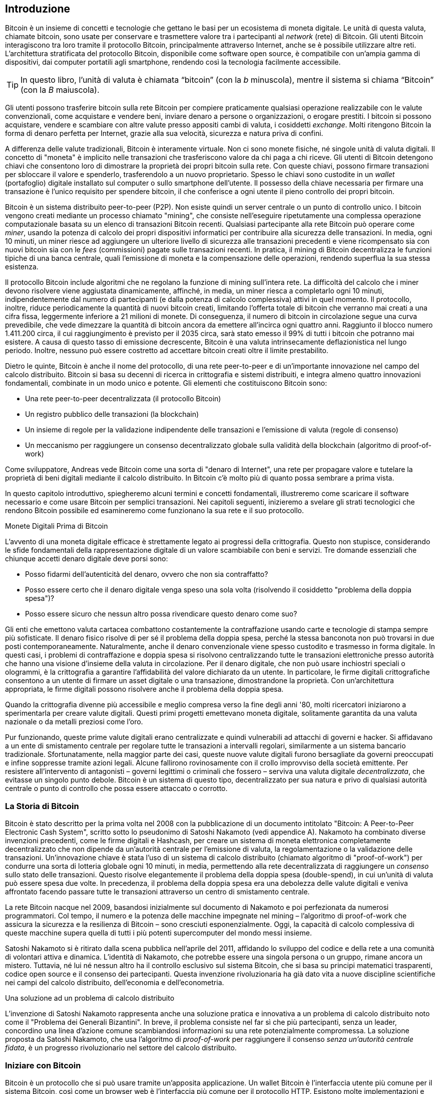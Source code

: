 [role="pagenumrestart"]
[[ch01_intro_what_is_bitcoin]]
== Introduzione

Bitcoin è un insieme di concetti e tecnologie che gettano le basi per un ecosistema di moneta digitale. Le unità di questa valuta, chiamate bitcoin, sono usate per conservare e trasmettere valore tra i partecipanti al _network_ (rete) di Bitcoin. Gli utenti Bitcoin interagiscono tra loro tramite il protocollo Bitcoin, principalmente attraverso Internet, anche se è possibile utilizzare altre reti. L'architettura stratificata del protocollo Bitcoin, disponibile come software open source, è compatibile con un'ampia gamma di dispositivi, dai computer portatili agli smartphone, rendendo così la tecnologia facilmente accessibile.

[TIP]
====
In questo libro, l’unità di valuta è chiamata “bitcoin” (con la _b_ minuscola), mentre il sistema si chiama “Bitcoin” (con la _B_ maiuscola).
====

Gli utenti possono trasferire bitcoin sulla rete Bitcoin per compiere praticamente qualsiasi operazione realizzabile con le valute convenzionali, come acquistare e vendere beni, inviare denaro a persone o organizzazioni, o erogare prestiti. I bitcoin si possono acquistare, vendere e scambiare con altre valute presso appositi cambi di valuta, i cosiddetti _exchange_. Molti ritengono Bitcoin la forma di denaro perfetta per Internet, grazie alla sua velocità, sicurezza e natura priva di confini.

A differenza delle valute tradizionali, Bitcoin è interamente virtuale. Non ci sono monete fisiche, né singole unità di valuta digitali. Il concetto di "moneta" è implicito nelle transazioni che trasferiscono valore da chi paga a chi riceve. Gli utenti di Bitcoin detengono chiavi che consentono loro di dimostrare la proprietà dei propri bitcoin sulla rete. Con queste chiavi, possono firmare transazioni per sbloccare il valore e spenderlo, trasferendolo a un nuovo proprietario. Spesso le chiavi sono custodite in un _wallet_ (portafoglio) digitale installato sul computer o sullo smartphone dell'utente. Il possesso della chiave necessaria per firmare una transazione è l'unico requisito per spendere bitcoin, il che conferisce a ogni utente il pieno controllo dei propri bitcoin.

Bitcoin è un sistema distribuito peer-to-peer (P2P). Non esiste quindi un server centrale o un punto di controllo unico. I bitcoin vengono creati mediante un processo chiamato "mining", che consiste nell'eseguire ripetutamente una complessa operazione computazionale basata su un elenco di transazioni Bitcoin recenti. Qualsiasi partecipante alla rete Bitcoin può operare come _miner_, usando la potenza di calcolo dei propri dispositivi informatici per contribuire alla sicurezza delle transazioni. In media, ogni 10 minuti, un miner riesce ad aggiungere un ulteriore livello di sicurezza alle transazioni precedenti e viene ricompensato sia con nuovi bitcoin sia con le _fees_ (commissioni) pagate sulle transazioni recenti. In pratica, il mining di Bitcoin decentralizza le funzioni tipiche di una banca centrale, quali l'emissione di moneta e la compensazione delle operazioni, rendendo superflua la sua stessa esistenza.

//-- Math for following paragraph --
//total_btc = 0
//for i in range(0, 10_000_000):
//  total_btc += (50 /  (2**int(i/210000)) )
//  if total_btc / 21e6 > 0.99:
//     print(i)
//     break

Il protocollo Bitcoin include algoritmi che ne regolano la funzione di mining sull'intera rete. La difficoltà del calcolo che i miner devono risolvere viene aggiustata dinamicamente, affinché, in media, un miner riesca a completarlo ogni 10 minuti, indipendentemente dal numero di partecipanti (e dalla potenza di calcolo complessiva) attivi in quel momento. Il protocollo, inoltre, riduce periodicamente la quantità di nuovi bitcoin creati, limitando l'offerta totale di bitcoin che verranno mai creati a una cifra fissa, leggermente inferiore a 21 milioni di monete. Di conseguenza, il numero di bitcoin in circolazione segue una curva prevedibile, che vede dimezzare la quantità di bitcoin ancora da emettere all'incirca ogni quattro anni. Raggiunto il blocco numero 1.411.200 circa, il cui raggiungimento è previsto per il 2035 circa, sarà stato emesso il 99% di tutti i bitcoin che potranno mai esistere. A causa di questo tasso di emissione decrescente, Bitcoin è una valuta intrinsecamente deflazionistica nel lungo periodo. Inoltre, nessuno può essere costretto ad accettare bitcoin creati oltre il limite prestabilito.

Dietro le quinte, Bitcoin è anche il nome del protocollo, di una rete peer-to-peer e di un'importante innovazione nel campo del calcolo distribuito. Bitcoin si basa su decenni di ricerca in crittografia e sistemi distribuiti, e integra almeno quattro innovazioni fondamentali, combinate in un modo unico e potente. Gli elementi che costituiscono Bitcoin sono:

- Una rete peer-to-peer decentralizzata (il protocollo Bitcoin)
- Un registro pubblico delle transazioni (la blockchain)
- Un insieme di regole per la validazione indipendente delle transazioni e l'emissione di valuta (regole di consenso)
- Un meccanismo per raggiungere un consenso decentralizzato globale sulla validità della blockchain (algoritmo di proof-of-work)

Come sviluppatore, Andreas vede Bitcoin come una sorta di "denaro di Internet", una rete per propagare valore e tutelare la proprietà di beni digitali mediante il calcolo distribuito. In Bitcoin c'è molto più di quanto possa sembrare a prima vista.

In questo capitolo introduttivo, spiegheremo alcuni termini e concetti fondamentali, illustreremo come scaricare il software necessario e come usare Bitcoin per semplici transazioni. Nei capitoli seguenti, inizieremo a svelare gli strati tecnologici che rendono Bitcoin possibile ed esamineremo come funzionano la sua rete e il suo protocollo.

.Monete Digitali Prima di Bitcoin
****
L'avvento di una moneta digitale efficace è strettamente legato ai progressi della crittografia. Questo non stupisce, considerando le sfide fondamentali della rappresentazione digitale di un valore scambiabile con beni e servizi.
Tre domande essenziali che chiunque accetti denaro digitale deve porsi sono:

*     Posso fidarmi dell'autenticità del denaro, ovvero che non sia contraffatto?
*     Posso essere certo che il denaro digitale venga speso una sola volta (risolvendo il cosiddetto "problema della doppia spesa")?
*     Posso essere sicuro che nessun altro possa rivendicare questo denaro come suo?

Gli enti che emettono valuta cartacea combattono costantemente la contraffazione usando carte e tecnologie di stampa sempre più sofisticate. Il denaro fisico risolve di per sé il problema della doppia spesa, perché la stessa banconota non può trovarsi in due posti contemporaneamente. Naturalmente, anche il denaro convenzionale viene spesso custodito e trasmesso in forma digitale. In questi casi, i problemi di contraffazione e doppia spesa si risolvono centralizzando tutte le transazioni elettroniche presso autorità che hanno una visione d'insieme della valuta in circolazione. Per il denaro digitale, che non può usare inchiostri speciali o ologrammi, è la crittografia a garantire l'affidabilità del valore dichiarato da un utente. In particolare, le firme digitali crittografiche consentono a un utente di firmare un asset digitale o una transazione, dimostrandone la proprietà. Con un'architettura appropriata, le firme digitali possono risolvere anche il problema della doppia spesa.

Quando la crittografia divenne più accessibile e meglio compresa verso la fine degli anni '80, molti ricercatori iniziarono a sperimentarla per creare valute digitali. Questi primi progetti emettevano moneta digitale, solitamente garantita da una valuta nazionale o da metalli preziosi come l'oro.

Pur funzionando, queste prime valute digitali erano centralizzate e quindi vulnerabili ad attacchi di governi e hacker. Si affidavano a un ente di smistamento centrale per regolare tutte le transazioni a intervalli regolari, similarmente a un sistema bancario tradizionale. Sfortunatamente, nella maggior parte dei casi, queste nuove valute digitali furono bersagliate da governi preoccupati e infine soppresse tramite azioni legali. Alcune fallirono rovinosamente con il crollo improvviso della società emittente.
Per resistere all'intervento di antagonisti – governi legittimi o criminali che fossero – serviva una valuta digitale _decentralizzata_, che evitasse un singolo punto debole. Bitcoin è un sistema di questo tipo, decentralizzato per sua natura e privo di qualsiasi autorità centrale o punto di controllo che possa essere attaccato o corrotto.
****


=== La Storia di Bitcoin

Bitcoin è stato descritto per la prima volta nel 2008 con la pubblicazione di un documento intitolato "Bitcoin: A Peer-to-Peer Electronic Cash System", scritto sotto lo pseudonimo di Satoshi Nakamoto (vedi appendice A). Nakamoto ha combinato diverse invenzioni precedenti, come le firme digitali e Hashcash, per creare un sistema di moneta elettronica completamente decentralizzato che non dipende da un'autorità centrale per l'emissione di valuta, la regolamentazione o la validazione delle transazioni. Un'innovazione chiave è stata l'uso di un sistema di calcolo distribuito (chiamato algoritmo di "proof-of-work") per condurre una sorta di lotteria globale ogni 10 minuti, in media, permettendo alla rete decentralizzata di raggiungere un _consenso_ sullo stato delle transazioni. Questo risolve elegantemente il problema della doppia spesa (double-spend), in cui un'unità di valuta può essere spesa due volte. In precedenza, il problema della doppia spesa era una debolezza delle valute digitali e veniva affrontato facendo passare tutte le transazioni attraverso un centro di smistamento centrale.

La rete Bitcoin nacque nel 2009, basandosi inizialmente sul documento di Nakamoto e poi perfezionata da numerosi programmatori. Col tempo, il numero e la potenza delle macchine impegnate nel mining – l'algoritmo di proof-of-work che assicura la sicurezza e la resilienza di Bitcoin – sono cresciuti esponenzialmente. Oggi, la capacità di calcolo complessiva di queste macchine supera quella di tutti i più potenti supercomputer del mondo messi insieme.

Satoshi Nakamoto si è ritirato dalla scena pubblica nell'aprile del 2011, affidando lo sviluppo del codice e della rete a una comunità di volontari attiva e dinamica. L'identità di Nakamoto, che potrebbe essere una singola persona o un gruppo, rimane ancora un mistero. Tuttavia, né lui né nessun altro ha il controllo esclusivo sul sistema Bitcoin, che si basa su principi matematici trasparenti, codice open source e il consenso dei partecipanti. Questa invenzione rivoluzionaria ha già dato vita a nuove discipline scientifiche nei campi del calcolo distribuito, dell'economia e dell'econometria.

.Una soluzione ad un problema di calcolo distribuito
****
L'invenzione di Satoshi Nakamoto rappresenta anche una soluzione pratica e innovativa a un problema di calcolo distribuito noto come il "Problema dei Generali Bizantini". In breve, il problema consiste nel far sì che più partecipanti, senza un leader, concordino una linea d'azione comune scambiandosi informazioni su una rete potenzialmente compromessa. La soluzione proposta da Satoshi Nakamoto, che usa l'algoritmo di _proof-of-work_ per raggiungere il consenso _senza un'autorità centrale fidata_, è un progresso rivoluzionario nel settore del calcolo distribuito.
****

=== Iniziare con Bitcoin 

Bitcoin è un protocollo che si può usare tramite un'apposita applicazione. Un wallet Bitcoin è l'interfaccia utente più comune per il sistema Bitcoin, così come un browser web è l'interfaccia più comune per il protocollo HTTP. Esistono molte implementazioni e versioni di wallet Bitcoin, proprio come esistono diversi browser (es. Chrome, Safari, Firefox). E, come ognuno ha il suo browser preferito, anche i wallet Bitcoin variano per qualità, prestazioni, sicurezza, privacy e affidabilità. Esiste anche un'implementazione di riferimento del protocollo Bitcoin, chiamata 'Bitcoin Core', che include un wallet ed è basata sul documento originale di Satoshi Nakamoto.

==== Scegliere un Wallet Bitcoin
I wallet Bitcoin sono tra le applicazioni più attivamente sviluppate nell'ecosistema Bitcoin. La competizione è forte: mentre nuovi wallet vengono continuamente sviluppati, molti di quelli creati l'anno precedente non ricevono più manutenzione attiva. Numerosi wallet sono progettati per piattaforme o usi specifici; alcuni si rivolgono ai principianti, altri offrono funzionalità avanzate per utenti esperti. La scelta di un wallet è altamente soggettiva e dipende dall'utilizzo previsto e dall'esperienza dell'utente. Risulta quindi superfluo consigliare un marchio o un wallet specifico. Tuttavia, è possibile classificare i wallet Bitcoin in base alla piattaforma e alle funzionalità, offrendo così un quadro più chiaro delle tipologie esistenti. È consigliabile provare diversi wallet fino a individuare quello più adatto alle proprie necessità.

==== Tipi di wallet Bitcoin
I wallet Bitcoin possono essere classificati come segue, in base alla piattaforma:

- Wallet desktop: I wallet desktop sono stati i primi tipi di wallet Bitcoin creati come implementazione di riferimento. Molti utenti utilizzano wallet desktop per le funzionalità, l'autonomia e il controllo che offrono. Tuttavia, l'esecuzione su sistemi operativi di uso generale come Windows e macOS ha alcuni svantaggi di sicurezza, poiché queste piattaforme sono spesso insicure e mal configurate.

- Wallet mobile: I wallet per mobile rappresentano la tipologia più comune di wallet Bitcoin. Operando su sistemi operativi per smartphone quali iOS di Apple e Android, questi wallet costituiscono spesso una scelta eccellente per i neofiti. Molti sono progettati per la semplicità e la facilità d'uso, ma esistono anche versioni avanzate per utenti esperti. Per evitare il download e l'archiviazione di grandi quantità di dati, la maggior parte dei wallet mobili recupera informazioni da server remoti; ciò, tuttavia, può ridurre la privacy, poiché condivide con terze parti informazioni sugli indirizzi Bitcoin e i relativi saldi.

- Wallet web: I wallet web sono accessibili tramite browser e archiviano i dati del wallet dell'utente su server di terze parti. Il funzionamento è simile a quello della webmail, poiché si dipende interamente da un server terzo. Alcuni di questi servizi eseguono codice lato client direttamente nel browser dell'utente, il quale mantiene così il controllo delle proprie chiavi Bitcoin; tuttavia, la dipendenza dal server di terze parti può comunque compromettere la privacy. La maggior parte dei wallet web, comunque, assume il controllo delle chiavi Bitcoin dell'utente in cambio di una maggiore semplicità d'uso. Si sconsiglia di conservare ingenti quantità di bitcoin su sistemi gestiti da terzi.

- Dispositivi di firma hardware: I dispositivi di firma hardware sono apparecchi specializzati che memorizzano le chiavi e firmano le transazioni mediante hardware e firmware dedicati. Generalmente si collegano a un wallet desktop, mobile o web tramite cavo USB, tecnologia NFC (Near Field Communication) o mediante la scansione di codici QR con una fotocamera. Poiché gestiscono tutte le operazioni relative a Bitcoin sull'hardware specializzato, questi dispositivi sono meno esposti a numerosi tipi di attacchi. Sebbene spesso definiti "hardware wallet", questa denominazione non è del tutto precisa: per inviare e ricevere transazioni, devono essere abbinati a un software wallet completo. La sicurezza e la privacy offerte da quest'ultimo sono cruciali nel determinare il livello di protezione effettivo per l'utente del dispositivo hardware.

==== Client Full Node contro Client Leggero
Un altro modo per classificare i wallet Bitcoin è in base al loro grado di autonomia e a come interagiscono con la rete Bitcoin:

- Client full node: Un client full node (o "nodo completo") è un programma che scarica e verifica l'intera cronologia delle transazioni Bitcoin (cioè, ogni singola transazione mai avvenuta sulla rete). Questi nodi possono anche conservare una copia di tutte le transazioni validate e condividerla con altri programmi Bitcoin, sia sullo stesso computer sia attraverso internet. Per funzionare, un full node richiede risorse informatiche considerevoli (paragonabili, per volume di dati, allo streaming quotidiano di un'ora di video), ma in cambio offre all'utente il massimo livello di autonomia e sicurezza.

- Client leggero: 
Un client leggero, noto anche come client SPV (dall'inglese Simple Payment Verification, ovvero Verifica Semplificata dei Pagamenti), si collega a un full node (gestito da altri utenti o da servizi) o a un server remoto per ottenere le informazioni sulle transazioni Bitcoin. A differenza di un full node, non scarica l'intera blockchain, ma conserva localmente il wallet dell'utente, convalida parzialmente le transazioni che lo riguardano e crea autonomamente le transazioni in uscita. Questo approccio richiede molte meno risorse.

- Client API di Terze Parti: Un client API di terze parti (o "wallet ospitato") interagisce con la rete Bitcoin tramite un sistema di API di terze parti, invece di connettersi direttamente alla rete Bitcoin. In questa configurazione, le chiavi del wallet possono essere conservate dall'utente oppure (più comunemente) sui server del fornitore del servizio. L'utente dipende completamente da questo intermediario per la correttezza delle informazioni e per la protezione della propria privacy.

[TIP]
====
Bitcoin è una rete peer-to-peer (P2P), cioè una rete "paritaria" dove i partecipanti comunicano direttamente tra loro. I full node sono i veri e propri _peer_ (pari) di questa rete: ognuno verifica in autonomia tutte le transazioni e fornisce al proprio utente informazioni dirette e affidabili. I wallet leggeri e altri software simili, invece, agiscono come _client_: dipendono da uno o più full node (i peer) per ottenere informazioni sulla rete. Sebbene i client possano effettuare alcune verifiche sui dati ricevuti e connettersi a più peer per una maggiore sicurezza (ad esempio, per controllare che forniscano tutti la stessa informazione), la loro sicurezza e affidabilità dipendono fondamentalmente dall'onestà dei peer a cui si collegano.
====

=== Chi controlla le chiavi
Un aspetto cruciale da considerare è _chi controlla le chiavi_. Come vedremo nei capitoli seguenti, l'accesso ai bitcoin è gestito mediante "chiavi private", paragonabili a PIN estremamente lunghi. Chi controlla in modo esclusivo tali chiavi private, detiene il pieno controllo sui propri bitcoin. Viceversa, se non si ha il controllo delle chiavi private, i propri bitcoin sono di fatto gestiti da una terza parte che li custodisce per conto dell'utente. I software per la gestione delle chiavi si dividono principalmente in due categorie: i _wallet non-custodial_ (quindi auto-custoditi), dove sei tu, l'utente, a controllare direttamente le tue chiavi private, e i _servizi custodial_ (assimilabili a conti di deposito), dove affidi il controllo delle tue chiavi – e quindi dei tuoi bitcoin – a una terza parte (il depositario o custode). Per enfatizzare questo concetto, Andreas Antonopoulos ha coniato la frase: _"Chiavi tue, bitcoin tuoi. Chiavi non tue, bitcoin non tuoi."_

Sulla base di questa distinzione, i wallet Bitcoin si possono raggruppare in alcune categorie principali. Le tre tipologie più diffuse sono: i wallet desktop full node (in cui l'utente controlla le chiavi private), i wallet "leggeri" per smartphone (anch'essi con controllo utente delle chiavi) e i conti web gestiti da terzi (dove l'utente non controlla le chiavi). I confini tra queste categorie possono talvolta sfumare, dato che un software può operare su più piattaforme e interagire con la rete in modi differenti.

=== Avvio rapido
Alice non è un'esperta di tecnologia e ha scoperto Bitcoin solo di recente grazie al suo amico Joe. Durante una festa, Joe ha illustrato con entusiasmo Bitcoin ai presenti, con tanto di dimostrazione pratica. Alice, incuriosita, gli ha chiesto come iniziare. Joe le ha consigliato un wallet per smartphone, ideale per i principianti, indicandole alcuni dei suoi preferiti. Alice ha quindi scaricato e installato sul suo telefono uno dei wallet suggeriti.

Al primo avvio dell'app, Alice seleziona l'opzione per creare un nuovo wallet Bitcoin. Il wallet scelto è di tipo non-custodial, il che significa che Alice (e solo lei) detiene il controllo delle proprie chiavi private. Di conseguenza, Alice deve assumersi la responsabilità del backup delle chiavi: la loro perdita comporterebbe l'impossibilità di accedere ai propri bitcoin. Per agevolare questa operazione, l'applicazione genera un _codice di recupero_ utilizzabile per ripristinare il wallet in caso di necessità.


[[recovery_code_intro]]
=== Codici di Recupero
La maggior parte dei moderni wallet Bitcoin non-custodial fornisce un codice di recupero che l'utente utilizzerà per il backup.
Il codice di recupero è tipicamente composto da numeri, lettere o parole generate casualmente dal software, e funge da "seme" (seed) per la generazione di tutte le chiavi del wallet.
Vedi <<recovery_code_sample>>(tabella 1.1) per alcuni esempi:


++++
<table id="recovery_code_sample">
<caption>Esempio codici di recupero (1.1)</caption>
<thead>
<tr>
<th>Wallet</th>
<th>Codice di recupero</th>
</tr>
</thead>
<tbody>
<tr>
<td><p>BlueWallet</p></td>
<td><p>(1) media (2) suspect (3) effort (4) dish (5) album (6) shaft (7) price (8) junk (9) pizza (10) situate (11) oyster (12) rib</p></td>
</tr>
<tr>
<td><p>Electrum</p></td>
<td><p>nephew dog crane clever quantum crazy purse traffic repeat fruit old clutch</p></td>
</tr>
<tr>
<td><p>Muun</p></td>
<td><p>LAFV TZUN V27E NU4D WPF4 BRJ4 ELLP BNFL</p></td>
</tr>
</tbody>
</table>
++++

[TIP]
====
Il termine "codice di recupero" (o frase di recupero, o ancora frase mnemonica ) potrebbe far pensare che vada memorizzato. In realtà, è molto più sicuro e pratico scriverlo su carta e conservarlo con cura, piuttosto che affidarsi esclusivamente alla memoria. Questa sequenza di parole è anche nota come _seed phrase_ (frase seed), perché funge da "seme" iniziale da cui vengono generate tutte le chiavi private (e quindi tutti gli indirizzi) del wallet.
====

Se dovesse succedere qualcosa al wallet di Alice, potrebbe reinstallare il software e inserire il codice di recupero per ripristinare il database del wallet, che include tutte le transazioni onchain inviate o ricevute.
Tuttavia, il solo codice di recupero non ripristina eventuali dati aggiuntivi inseriti da Alice nel wallet, come le etichette associate a specifici indirizzi o transazioni. 
Sebbene la perdita di questi metadati non sia grave come quella dei fondi, può comunque rappresentare un disagio. Immagina di dover consultare un vecchio 
estratto conto bancario o della carta di credito e di trovare i nomi di tutti i 
soggetti a cui hai effettuato pagamenti (o da cui hai ricevuto pagamenti) cancellati. 
Per prevenire la perdita dei metadati, molti wallet offrono funzionalità di backup supplementari oltre al codice di recupero.

Per alcuni wallet, specialmente quelli che gestiscono transazioni _offchain_ (cioè, transazioni che avvengono al di fuori della blockchain principale di Bitcoin, come sulla Lightning Network), questa funzionalità di backup aggiuntiva è oggi persino più cruciale. Le transazioni offchain possono offrire vantaggi come costi ridotti e maggiore privacy. Tuttavia, la seed phrase, che ripristina le chiavi basate sui dati della blockchain principale (onchain), da sola potrebbe non essere sufficiente per recuperare i fondi coinvolti in queste transazioni offchain. Per questo motivo, per i wallet che supportano pagamenti offchain, è assolutamente fondamentale eseguire backup regolari e completi dell'intero database del wallet, secondo le procedure indicate dal software stesso, oltre a conservare in sicurezza il codice di recupero.

Va notato che, ricevendo fondi su un nuovo wallet mobile per la prima volta, molti wallet richiedono di confermare l'avvenuto salvataggio del codice di 
recupero. Questa verifica può variare da un semplice promemoria alla richiesta di reinserire manualmente il codice.

[WARNING]
====
Alcuni wallet legittimi ti chiedono di confermare il tuo codice di recupero durante la primissima configurazione, *prima ancora di aver ricevuto fondi*. Tuttavia, fai molta attenzione: esistono applicazioni truffaldine (malware) che imitano perfettamente l'aspetto di wallet famosi. Queste app false ti chiederanno con insistenza di inserire il tuo codice di recupero per rubartelo e svuotare il tuo conto. È una truffa simile al phishing bancario, dove i criminali cercano di sottrarti la password.
Nella maggior parte delle applicazioni wallet, il codice di recupero viene richiesto solo in due situazioni: durante la configurazione iniziale (prima di ricevere qualsiasi bitcoin) e durante il recupero (dopo aver perso l’accesso al wallet originale).
Se l’applicazione ti chiede il codice di recupero in qualsiasi altro momento, consulta un esperto per assicurarti di non essere vittima di un attacco di phishing.
====

=== Indirizzi Bitcoin

Alice è ora pronta per utilizzare il suo nuovo wallet Bitcoin. 
L'applicazione del wallet ha generato casualmente una chiave privata (descritta in dettaglio in <<private_keys>>), che sarà utilizzata per creare gli indirizzi bitcoin associati al suo wallet. In questa fase, i suoi indirizzi Bitcoin non sono noti alla rete Bitcoin, né sono "registrati" da alcuna entità del sistema. I suoi indirizzi Bitcoin sono semplicemente numeri derivati dalla sua chiave privata, mediante la quale Alice può controllare l'accesso ai fondi. Gli indirizzi sono generati autonomamente dal suo wallet, senza alcun riferimento o registrazione presso servizi esterni.

[TIP]
====
Esistono diversi formati per gli indirizzi Bitcoin e per le richieste di pagamento (invoice). Indirizzi e richieste di pagamento possono essere condivisi con altri utenti Bitcoin, i quali potranno utilizzarli per inviare bitcoin direttamente al wallet del destinatario.
È possibile condividere un indirizzo o una richiesta di pagamento con altri senza compromettere la sicurezza dei propri bitcoin. A differenza di un numero di conto bancario, nessuno che conosca un indirizzo Bitcoin altrui può prelevare fondi da quel wallet: solo il proprietario può avviare una transazione in uscita.
È importante notare che, sebbene condividere un indirizzo non permetta ad altri di spendere i tuoi bitcoin, può avere implicazioni per la tua privacy. Se fornisci lo stesso indirizzo a più persone, queste potrebbero essere in grado di vedere i pagamenti che ricevi da altri su quell'indirizzo. Inoltre, tutte le transazioni sulla blockchain Bitcoin sono pubbliche. Se un indirizzo viene collegato alla tua identità, chiunque può potenzialmente tracciare tutti i pagamenti inviati e ricevuti da quell'indirizzo. Per massimizzare la privacy, la maggior parte dei wallet moderni aiuta a generare un nuovo indirizzo Bitcoin per ogni transazione che ricevi. È una buona pratica utilizzare questa funzionalità per ogni pagamento.
====

=== Ricevere Bitcoin

Alice preme il pulsante _Ricevi_, che visualizza un codice QR (si veda la <<wallet_receive>>, Figura 1).

[role="width-50"]
[[wallet_receive]]
.Alice usa la schermata “Ricevi” sul suo wallet Bitcoin e mostra il suo indirizzo in formato codice QR.
image::images/mbc3_0101.png["Wallet receive screen with QR code displayed.  Image derived from Bitcoin Design Guide CC-BY"]

Il codice QR, quel quadrato con un motivo di punti bianchi e neri mostrato nella figura, agisce come un codice a barre: contiene le informazioni dell'indirizzo in un formato scansionabile dalla fotocamera dello smartphone di Joe.

[WARNING]
====
Qualsiasi fondo inviato agli indirizzi presenti in questo libro andrà perso. Se vuoi testare l'invio di bitcoin, considera di donarli a un'organizzazione benefica che accetta bitcoin.
====

[[getting_first_bitcoin]]
=== Detenere i tuoi primi Bitcoin
Il primo passo per chi inizia con Bitcoin è solitamente quello di acquistare una piccola quantità di bitcoin. È importante capire subito che le transazioni Bitcoin sono irreversibili. Una volta inviati, i bitcoin non possono essere richiamati indietro, a differenza di quanto avviene con molti sistemi di pagamento tradizionali (come carte di credito, PayPal, ecc.). Questa irreversibilità comporta un rischio per chi vende bitcoin: un acquirente disonesto potrebbe pagare con un metodo tradizionale, ricevere i bitcoin, e poi annullare il pagamento. Per proteggersi da questo rischio, i venditori di bitcoin che accettano pagamenti tradizionali spesso richiedono procedure di verifica dell'identità e della solvibilità dell'acquirente, che possono richiedere tempo (giorni o settimane).


Ecco alcuni metodi per acquistare bitcoin se sei un nuovo utente:

*Da un amico o conoscente: Se conosci qualcuno che già possiede bitcoin, puoi acquistarli direttamente da lui/lei. È spesso il metodo più semplice e diretto per iniziare. Un modo per incontrare persone con bitcoin è partecipare a un meetup Bitcoin locale elencato su pass:[<a href="https://meetup.com" class="orm:hideurl">Meetup.com</a>].

*Guadagnandoli: Puoi offrire tuoi beni o servizi in cambio di bitcoin. Ad esempio, se sei un programmatore, puoi farti pagare in bitcoin per un lavoro. Se hai un negozio, puoi accettare bitcoin dai clienti.

*Tramite un ATM Bitcoin: Sono sportelli automatici simili a quelli bancari, ma specifici per criptovalute. Puoi inserire denaro contante e l'ATM invierà l'equivalente in bitcoin direttamente al tuo wallet.

*Usa un _exchange_: Gli _exchange_ di criptovalute sono piattaforme online dove puoi comprare, vendere e scambiare bitcoin con la tua valuta locale (ad esempio, Euro). Solitamente richiedono la creazione di un account e il collegamento a un conto bancario o a una carta. Esistono numerosi _exchange_ in quasi tutti i Paesi. Siti come https://bitcoinaverage.com[BitcoinAverage] possono aiutare a trovare quelli disponibili per la tua valuta.

[TIP]
====
Uno dei potenziali vantaggi di Bitcoin è la privacy. Se usato con attenzione, permette un grado di riservatezza maggiore rispetto ai sistemi di pagamento tradizionali, poiché acquistare, detenere e spendere bitcoin non richiedono di divulgare informazioni sensibili o dati personali identificabili a terze parti. Tuttavia, è importante capire che questa privacy non è assoluta. Laddove bitcoin entra in contatto con i sistemi tradizionali, come gli exchange di criptovalute, spesso si applicano normative nazionali e internazionali. Per scambiare bitcoin con la valuta del tuo paese, di solito ti verrà richiesto di fornire un documento d'identità e informazioni bancarie. Se la tua identità viene collegata a un indirizzo Bitcoin, tutte le transazioni passate e future di quell'indirizzo diventano potenzialmente tracciabili e riconducibili a te. Per questo, molti utenti attenti alla privacy preferiscono mantenere i propri account sugli exchange separati dai loro wallet personali.
====

Alice si è avvicinata a Bitcoin tramite un amico, il che le offre un modo semplice per acquistare i suoi primi bitcoin. 
Vedremo a breve come acquista i bitcoin da Joe e come lui glieli invia al suo wallet.

[[bitcoin_price]]
=== Trovare il prezzo attuale di bitcoin
Prima che Alice acquisti bitcoin da Joe, devono mettersi d'accordo su un prezzo, ovvero stabilire un tasso di cambio tra bitcoin e dollari USA. Questo porta a una domanda comune: "Da cosa dipende il prezzo del bitcoin?" La risposta semplice è: dal mercato.

Come molte valute tradizionali (Euro, Dollaro, Yen), anche Bitcoin ha un tasso di cambio che varia continuamente. Il suo valore rispetto ad altre valute (ad esempio, quanti dollari servono per comprare un bitcoin) è determinato dall'incontro della domanda (chi vuole comprare) e dell'offerta (chi vuole vendere) sui vari mercati (_exchange_) dove viene scambiato. Su ogni _exchange_, il prezzo del bitcoin in una data valuta (es. dollari USA) è semplicemente il prezzo dell'ultima transazione avvenuta su quella piattaforma. Poiché le transazioni avvengono continuamente, il prezzo può cambiare rapidamente, anche più volte al secondo. Per avere un'idea del prezzo "medio" o "di riferimento", esistono siti web e app che aggregano i dati dalle principali piattaforme di scambio. Calcolano una media dei prezzi, spesso ponderata per i volumi di scambio (cioè, dando più peso agli _exchange_ con più transazioni), e forniscono un tasso di cambio indicativo per coppie di valute come BTC/USD (bitcoin contro dollaro USA).

Sono disponibili centinaia di applicazioni e siti web che mostrano il tasso di cambio aggiornato.
Ecco alcuni dei più popolari:

- https://bitcoinaverage.com[Bitcoin Average]:: A site that provides a simple view of the volume-weighted average for each currency.
- https://coincap.io[CoinCap]:: A service listing the market capitalization and exchange rates of hundreds of cryptocurrencies, including bitcoins.
- https://oreil.ly/ACieC[Chicago Mercantile Exchange Bitcoin Reference Rate]:: A reference rate that can be used for institutional and contractual reference, provided as part of investment data feeds by the CME.

Molti wallet Bitcoin includono anche una funzione per mostrare il valore dei bitcoin detenuti convertito automaticamente nella tua valuta locale.

[[sending_receiving]]
=== Inviare e ricevere bitcoin
Alice decide di acquistare 0,001 bitcoin. Dopo aver verificato il tasso di cambio con Joe, gli consegna l'equivalente in contanti, apre l'app del suo wallet mobile e seleziona l'opzione _Ricevi_.
A questo punto, l'app visualizza un codice QR che rappresenta il primo indirizzo Bitcoin di Alice.

Joe, a sua volta, seleziona _Invia_ sul suo wallet mobile, attivando lo scanner di codici QR. Ciò gli permette di scansionare il codice con la fotocamera dello smartphone, evitando di digitare manualmente il lungo indirizzo Bitcoin di Alice.

Joe ha ora impostato l'indirizzo Bitcoin di Alice come destinatario. Inserisce quindi l'importo di 0,001 bitcoin (BTC) (si veda la <<wallet-send>>, Figura 2).
Alcuni wallet potrebbero visualizzare l'importo in diverse denominazioni: 0,001 BTC equivale a 1 millibitcoin (mBTC) o 100.000 satoshi (sats).

Il wallet potrebbe anche suggerire a Joe di aggiungere un'etichetta alla transazione; in tal caso, Joe digita "Alice". Questo gli consentirà, anche a distanza di settimane o mesi, di ricordare il motivo di questo invio di 0,001 bitcoin.  
Alcuni wallet potrebbero inoltre richiedere a Joe di impostare una commissione di transazione. A seconda del wallet e del metodo di invio, potrebbe essergli chiesto di inserire manualmente un tasso di commissione oppure il wallet potrebbe mostrare una commissione suggerita (o un tasso per byte).  
Una commissione più alta accelera la conferma della transazione (si veda la sezione <<confirmations>>).
  
[[wallet-send]]
.Schermata di invio di un wallet Bitcoin.
image::images/mbc3_0102.png["Wallet send screen.  Image derived from Bitcoin Design Guide CC-BY"]

Joe, prima di inviare denaro, controlla con attenzione l'importo: gli errori sono irreversibili. Dopo aver ricontrollato indirizzo e importo, preme _Invia_ per trasmettere la transazione. Il wallet mobile di Joe crea una transazione che assegna 0,001 BTC all'indirizzo di Alice, prelevando i fondi dal wallet di Joe e firmando la transazione con le sue chiavi private. Questa operazione comunica alla rete Bitcoin l'autorizzazione di Joe a trasferire tale valore al nuovo indirizzo di Alice.
Trasmessa attraverso il protocollo peer-to-peer, la transazione si propaga rapidamente all'interno della rete Bitcoin. In pochi secondi, la maggior parte dei nodi ben connessi riceve la transazione, registrando per la prima volta l'indirizzo di Alice.

Nel frattempo, il wallet di Alice monitora costantemente la rete Bitcoin alla ricerca di transazioni corrispondenti agli indirizzi che gestisce. Pochi secondi dopo l'invio della transazione da parte di Joe, il wallet di Alice segnalerà la ricezione di 0,001 BTC.

[[confirmations]]
.Conferme
****
Appena Joe invia i bitcoin, il wallet di Alice mostrerà la transazione in arrivo, probabilmente etichettandola come "Non confermata" o "In attesa". Questo significa che la transazione è stata trasmessa alla rete Bitcoin, ma non è ancora stata inclusa in un "blocco" di transazioni e registrata in modo definitivo sulla blockchain (il registro pubblico e immutabile delle transazioni di Bitcoin). Per diventare "confermata", una transazione deve essere inserita in un blocco valido, un processo che, grazie al mining, avviene in media ogni 10 minuti. Questa fase di conferma è un po' come il _clearing_ nel mondo bancario tradizionale. Approfondiremo i dettagli della propagazione, validazione e conferma delle transazioni nel capitolo dedicato al <<mining>> (capitolo 12).
****

Alice è ora la legittima proprietaria di 0,001 BTC, che può spendere a suo piacimento. Nei giorni seguenti, acquisterà altri bitcoin tramite un ATM e un _exchange_. Nel prossimo capitolo, assisteremo al suo primo acquisto con bitcoin ed esamineremo più da vicino le tecnologie che governano le transazioni e la loro propagazione.
